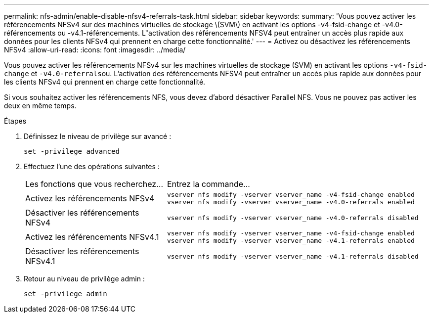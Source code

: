 ---
permalink: nfs-admin/enable-disable-nfsv4-referrals-task.html 
sidebar: sidebar 
keywords:  
summary: 'Vous pouvez activer les référencements NFSv4 sur des machines virtuelles de stockage \(SVM\) en activant les options -v4-fsid-change et -v4.0-référencements ou -v4.1-référencements. L"activation des référencements NFSV4 peut entraîner un accès plus rapide aux données pour les clients NFSv4 qui prennent en charge cette fonctionnalité.' 
---
= Activez ou désactivez les référencements NFSv4
:allow-uri-read: 
:icons: font
:imagesdir: ../media/


[role="lead"]
Vous pouvez activer les référencements NFSv4 sur les machines virtuelles de stockage (SVM) en activant les options `-v4-fsid-change` et ``-v4.0-referrals``ou. L'activation des référencements NFSV4 peut entraîner un accès plus rapide aux données pour les clients NFSv4 qui prennent en charge cette fonctionnalité.

Si vous souhaitez activer les référencements NFS, vous devez d'abord désactiver Parallel NFS. Vous ne pouvez pas activer les deux en même temps.

.Étapes
. Définissez le niveau de privilège sur avancé :
+
`set -privilege advanced`

. Effectuez l'une des opérations suivantes :
+
[cols="35,65"]
|===


| Les fonctions que vous recherchez... | Entrez la commande... 


 a| 
Activez les référencements NFSv4
 a| 
`vserver nfs modify -vserver vserver_name -v4-fsid-change enabled` `vserver nfs modify -vserver vserver_name -v4.0-referrals enabled`



 a| 
Désactiver les référencements NFSv4
 a| 
`vserver nfs modify -vserver vserver_name -v4.0-referrals disabled`



 a| 
Activez les référencements NFSv4.1
 a| 
`vserver nfs modify -vserver vserver_name -v4-fsid-change enabled` `vserver nfs modify -vserver vserver_name -v4.1-referrals enabled`



 a| 
Désactiver les référencements NFSv4.1
 a| 
`vserver nfs modify -vserver vserver_name -v4.1-referrals disabled`

|===
. Retour au niveau de privilège admin :
+
`set -privilege admin`


